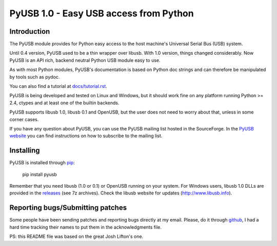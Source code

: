 =======================================
PyUSB 1.0 - Easy USB access from Python
=======================================

Introduction
============

The PyUSB module provides for Python easy access to the host
machine's Universal Serial Bus (USB) system.

Until 0.4 version, PyUSB used to be a thin wrapper over libusb.
With 1.0 version, things changed considerably. Now PyUSB is an
API rich, backend neutral Python USB module easy to use.

As with most Python modules, PyUSB's documentation is based on Python
doc strings and can therefore be manipulated by tools such as pydoc.

You can also find a tutorial at `docs/tutorial.rst
<https://github.com/pyusb/pyusb/blob/master/docs/tutorial.rst>`_.

PyUSB is being developed and tested on Linux and Windows, but it should work
fine on any platform running Python >= 2.4, ctypes and at least one of the
builtin backends.

PyUSB supports libusb 1.0, libusb 0.1 and OpenUSB, but the user does not need
to worry about that, unless in some corner cases.

If you have any question about PyUSB, you can use the PyUSB mailing list
hosted in the SourceForge. In the `PyUSB website <https://pyusb.github.io/pyusb/>`_
you can find instructions on how to subscribe to the mailing list.

Installing
==========

PyUSB is installed through `pip <https://pypi.python.org/pypi/pyusb>`_:

    pip install pyusb

Remember that you need libusb (1.0 or 0.1) or OpenUSB running on your system.
For Windows users, libusb 1.0 DLLs are provided in the `releases
<https://github.com/libusb/libusb/releases>`_ (see 7z archives).  Check
the libusb website for updates (http://www.libusb.info).

Reporting bugs/Submitting patches
=================================

Some people have been sending patches and reporting bugs directly
at my email. Please, do it through
`github <https://github.com/pyusb/pyusb>`_, I had a hard time tracking
their names to put them in the acknowledgments file.

PS: this README file was based on the great Josh Lifton's one.

